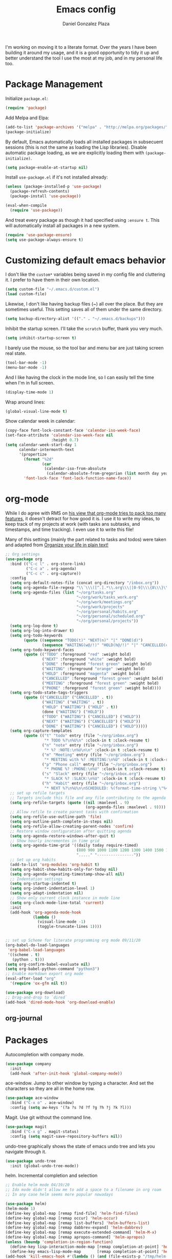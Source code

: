 #+TITLE: Emacs config
#+AUTHOR: Daniel Gonzalez Plaza

I'm working on moving it to a literate format. Over the years I have been building it around my usage, and it is a good opportunity to tidy it up and better understand the tool I use the most at my job, and in my personal life too.


* Package Management
Initialize ~package.el~:
#+BEGIN_SRC emacs-lisp
  (require 'package)
#+END_SRC

Add Melpa and Elpa:

#+BEGIN_SRC emacs-lisp
  (add-to-list 'package-archives '("melpa" . "http://melpa.org/packages/"))
  (package-initialize)
#+END_SRC

By default, Emacs automatically loads all installed packages in subsecuent sessions (this is not the same as loading the Lisp libraries). Disable automatic package loading, as we are explicitly loading them with ~(package-initialize)~.

#+BEGIN_SRC emacs-lisp
  (setq package-enable-at-startup nil)
#+END_SRC

Install ~use-package.el~ if it's not installed already:
#+BEGIN_SRC emacs-lisp
  (unless (package-installed-p 'use-package)
    (package-refresh-contents)
    (package-install 'use-package))

  (eval-when-compile
    (require 'use-package))
#+END_SRC

And treat every package as though it had specified using ~:ensure t~. This will automatically install all packages in a new system.
#+BEGIN_SRC emacs-lisp
  (require 'use-package-ensure)
  (setq use-package-always-ensure t)
#+END_SRC

* Customizing default emacs behavior

I don't like the ~custom*~ variables being saved in my config file and cluttering it. I prefer to have them in their own location.
#+BEGIN_SRC emacs-lisp
  (setq custom-file "~/.emacs.d/custom.el")
  (load custom-file)
#+END_SRC

Likewise, I don't like having backup files (~) all over the place. But they are sometimes useful. This setting saves all of them under the same directory.
#+BEGIN_SRC emacs-lisp
  (setq backup-directory-alist '(("." . "~/.emacs.d/backups")))
#+END_SRC

Inhibit the startup screen. I'll take the ~scratch~ buffer, thank you very much.
#+BEGIN_SRC emacs-lisp
  (setq inhibit-startup-screen t)
#+END_SRC

I barely use the mouse, so the tool bar and menu bar are just taking screen real state.

#+BEGIN_SRC emacs-lisp
  (tool-bar-mode -1)
  (menu-bar-mode -1)
#+END_SRC

And I like having the clock in the mode line, so I can easily tell the time when I'm in full screen.

#+BEGIN_SRC emacs-lisp
  (display-time-mode 1)
#+END_SRC

Wrap around lines:
#+BEGIN_SRC emacs-lisp
  (global-visual-line-mode t)
#+END_SRC

Show calendar week in calendar:
#+BEGIN_SRC emacs-lisp
  (copy-face font-lock-constant-face 'calendar-iso-week-face)
  (set-face-attribute 'calendar-iso-week-face nil
                      :height 0.7)
  (setq calendar-week-start-day 1
        calendar-intermonth-text
        '(propertize
          (format "%2d"
                  (car
                   (calendar-iso-from-absolute
                    (calendar-absolute-from-gregorian (list month day year)))))
          'font-lock-face 'font-lock-function-name-face))
#+END_SRC

* org-mode
While I do agree with RMS on [[https://lists.gnu.org/archive/html/emacs-devel/2016-06/msg00272.html][his view that org-mode tries to pack too many features]], it doesn't detract for how good it is.
I use it to write my ideas, to keep track of my projects at work (with tasks ans subtasks, and timestamps, and time tracking). I even use it to write this file!

Many of this settings (mainly the part related to tasks and todos) were taken and adapted from [[http://doc.norang.ca/org-mode.html][Organize your life in plain text!]]

#+BEGIN_SRC emacs-lisp
  ;; Org settings
  (use-package org
    :bind (("C-c l" . org-store-link)
           ("C-c a" . org-agenda)
           ("C-c c" . org-capture))
    :config
    (setq org-default-notes-file (concat org-directory "/inbox.org"))
    (setq org-agenda-file-regexp "\\`\\\([^.].*\\.org\\\|[0-9]\\\{8\\\}\\\(\\.gpg\\\)?\\\)\\'")
    (setq org-agenda-files (list "~/org/tasks.org"
                                 "~/org/work/tasks_work.org"
                                 "~/org/work/meetings.org"
                                 "~/org/work/projects"
                                 "~/org/personal/habits.org"
                                 "~/org/personal/scheduled.org"
                                 "~/org/personal/projects"))
    (setq org-log-done t)
    (setq org-log-into-drawer t)
    (setq org-todo-keywords
          (quote ((sequence "TODO(t)" "NEXT(n)" "|" "DONE(d)")
                  (sequence "WAITING(w@/!)" "HOLD(h@/!)" "|" "CANCELLED(c@/!)" "PHONE" "MEETING"))))
    (setq org-todo-keyword-faces
          (quote (("TODO" :foreground "red" :weight bold)
                  ("NEXT" :foreground "white" :weight bold)
                  ("DONE" :foreground "forest green" :weight bold)
                  ("WAITING" :foreground "orange" :weight bold)
                  ("HOLD" :foreground "magenta" :weight bold)
                  ("CANCELLED" :foreground "forest green" :weight bold)
                  ("MEETING" :foreground "forest green" :weight bold)
                  ("PHONE" :foreground "forest green" :weight bold))))
    (setq org-todo-state-tags-triggers
          (quote (("CANCELLED" ("CANCELLED" . t))
                  ("WAITING" ("WAITING" . t))
                  ("HOLD" ("WAITING") ("HOLD" . t))
                  (done ("WAITING") ("HOLD"))
                  ("TODO" ("WAITING") ("CANCELLED") ("HOLD"))
                  ("NEXT" ("WAITING") ("CANCELLED") ("HOLD"))
                  ("DONE" ("WAITING") ("CANCELLED") ("HOLD")))))
    (setq org-capture-templates
          (quote (("t" "todo" entry (file "~/org/inbox.org")
                   "* TODO %?\n%U\n" :clock-in t :clock-resume t)
                  ("n" "note" entry (file "~/org/inbox.org")
                   "* %? :NOTE:\n%U\n\n" :clock-in t :clock-resume t)
                  ("m" "Meeting" entry (file "~/org/inbox.org")
                   "* MEETING with %? :MEETING:\n%U" :clock-in t :clock-resume t)
                  ("p" "Phone call" entry (file "~/org/inbox.org")
                   "* PHONE %? :PHONE:\n%U" :clock-in t :clock-resume t)
                  ("s" "Slack" entry (file "~/org/inbox.org")
                   "* SLACK %? :SLACK:\n%U" :clock-in t :clock-resume t)
                  ("h" "Habit" entry (file "~/org/inbox.org")
                   "* NEXT %?\n%U\n\nSCHEDULED: %(format-time-string \"%<<%Y-%m-%d %a .+1d/3d>>\")\n:PROPERTIES:\n:STYLE: habit\n:REPEAT_TO_STATE: NEXT\n:END:\n"))))
    ;; set up refile targets
    ;; Targets include this file and any file contributing to the agenda - up to 9 levels deep
    (setq org-refile-targets (quote ((nil :maxlevel . 9)
                                     (org-agenda-files :maxlevel . 9))))
    ;; Allow refile to create parent tasks with confirmation
    (setq org-refile-use-outline-path 'file)
    (setq org-outline-path-complete-in-steps nil)
    (setq org-refile-allow-creating-parent-nodes 'confirm)
    ;; Restore window configuration after quitting agenda
    (setq org-agenda-restore-windows-after-quit t)
    ;; Show hourly incrementes in time grid
    (setq org-agenda-time-grid '((daily today require-timed)
                                 (800 900 1000 1100 1200 1300 1400 1500 1600 1700 1800 1900 2000)
                                 "....." "----------------"))
    ;; Set up org habits
    (add-to-list 'org-modules 'org-habit t)
    (setq org-habit-show-habits-only-for-today nil)
    (setq org-agenda-repeating-timestamp-show-all nil)
    ;; Indentation settings
    (setq org-startup-indented t)
    (setq org-indent-indentation-level 1)
    (setq org-adapt-indentation nil)
    ;; Show only current clock instance in mode line
    (setq org-clock-mode-line-total 'current)
    :init
    (add-hook 'org-agenda-mode-hook
              (lambda ()
                (visual-line-mode -1)
                (toggle-truncate-lines 1))))


  ;; set up Scheme for literate programming org mode 09/11/20
  (org-babel-do-load-languages
   'org-babel-load-languages
   '((scheme . t)
     (python . t)))
  (setq org-confirm-babel-evaluate nil)
  (setq org-babel-python-command "python3")
  ;; Enable markdown export org mode
  (eval-after-load "org"
    '(require 'ox-gfm nil t))

  (use-package org-download)
  ;; Drag-and-drop to `dired`
  (add-hook 'dired-mode-hook 'org-download-enable)

#+END_SRC


** org-journal
# #+BEGIN_SRC emacs-lisp
#     (use-package org-journal
#       :defer t
#       :bind ("C-c C-k" . org-journal-new-scheduled-entry)
#       :config 
# ;;      (add-to-list 'org-agenda-files org-journal-dir)
#       (setq org-journal-file-header "#+BEGIN: clocktable :scope file :maxlevel 9 :block today :scope agenda :fileskip0 t
#       ,#+END"))

# #+END_SRC

* Packages

Autocompletion with company mode.
#+BEGIN_SRC emacs-lisp
  (use-package company
    :init
    (add-hook 'after-init-hook 'global-company-mode))
#+END_SRC

ace-window. Jump to other window by typing a character. And set the characters so they are all in the home row.

#+BEGIN_SRC emacs-lisp
  (use-package ace-window
    :bind ("C-x o" . ace-window)
    :config (setq aw-keys '(?a ?s ?d ?f ?g ?h ?j ?k ?l)))
#+END_SRC

Magit. Use git without the command line.

#+BEGIN_SRC emacs-lisp
  (use-package magit
    :bind ("C-x g" . magit-status)
    :config (setq magit-save-repository-buffers nil))
#+END_SRC

undo-tree graphically shows the state of emacs undo tree and lets you navigate through it.

#+BEGIN_SRC emacs-lisp
  (use-package undo-tree
    :init (global-undo-tree-mode))
#+END_SRC

helm. Incremental completion and selection

#+BEGIN_SRC emacs-lisp
  ;; Enable helm mode 04/19/20
  ;; Ido mode didn't allow me to add a space to a filename in org roam
  ;; In any case helm seems more popular nowadays

  (use-package helm)
  (helm-mode 1)
  (define-key global-map [remap find-file] 'helm-find-files)
  (define-key global-map [remap occur] 'helm-occur)
  (define-key global-map [remap list-buffers] 'helm-buffers-list)
  (define-key global-map [remap dabbrev-expand] 'helm-dabbrev)
  (define-key global-map [remap execute-extended-command] 'helm-M-x)
  (define-key global-map [remap apropos-command] 'helm-apropos)
  (unless (boundp 'completion-in-region-function)
    (define-key lisp-interaction-mode-map [remap completion-at-point] 'helm-lisp-completion-at-point)
    (define-key emacs-lisp-mode-map       [remap completion-at-point] 'helm-lisp-completion-at-point))
  (add-hook 'kill-emacs-hook #'(lambda () (and (file-exists-p "/tmp/helm-cfg.el") (delete-file "/tmp/helm-cfg.el"))))
#+END_SRC

Activate fuzzy matching in ~helm~.
#+BEGIN_SRC emacs-lisp
  (setq helm-mode-fuzzy-match t)
  (setq helm-completion-in-region-fuzzy-match t)
  (setq helm-completion-style 'emacs)
  (setq completion-styles (if (version<= emacs-version "27.0") '(helm-flex) '(flex)))
#+END_SRC

Save and record macros for later use.

#+BEGIN_SRC emacs-lisp
  (use-package elmacro)
  (elmacro-mode)
#+END_SRC

Emacs native feed reader:
#+BEGIN_SRC emacs-lisp
  (use-package elfeed)
  (use-package elfeed-org)
  (elfeed-org)
  (global-set-key (kbd "C-x w") 'elfeed)
  (setq browse-url-browser-function 'eww-browse-url)
#+END_SRC

Helm support for lsp.
#+BEGIN_SRC emacs-lisp
  (use-package helm-lsp :commands helm-lsp-workspace-symbol)

  ;;  
#+END_SRC
Language Server Protocol mode. Access docstrings, definitions, etc. 
#+BEGIN_SRC emacs-lisp
  (use-package lsp-mode
    :hook (;; replace XXX-mode with concrete major-mode(e. g. python-mode)
           (python-mode . lsp)
           (web-mode . lsp)
           ;; if you want which-key integration
           (lsp-mode . (lambda ()
                         (let ((lsp-keymap-prefix "C-c l"))))))
    ;;                        (lsp-enable-which-key-integration)))))
    :config (define-key lsp-mode-map (kbd "C-c l") lsp-command-map)
    :config (define-key lsp-mode-map [remap xref-find-apropos] #'helm-lsp-workspace-symbol)
    :commands lsp)

#+END_SRC




Shows lsp information in a hover posframe.
#+BEGIN_SRC emacs-lisp
  (use-package lsp-ui
    :hook ((python-mode . lsp-ui-mode)))
#+END_SRC

Record used keys, to improve workflow.
#+BEGIN_SRC emacs-lisp
  (use-package keyfreq
    :init
    (setq keyfreq-excluded-commands
          '(self-insert-command
            forward-char
            backward-char
            previous-line
            next-line))
    :config
    (keyfreq-mode +1)
    (keyfreq-autosave-mode +1))
#+END_SRC

Eye candy for the mode line.
#+BEGIN_SRC emacs-lisp
  (use-package doom-modeline
    :ensure t
    :init (doom-modeline-mode 1))
#+END_SRC

Jump to a specific character in the visible frames.

#+BEGIN_SRC emacs-lisp
  (use-package avy
    :bind ("M-g f" . avy-goto-char))
#+END_SRC

Syntax checking in Python with flycheck.
#+BEGIN_SRC emacs-lisp
  (use-package flycheck
    :ensure t
    :init (global-flycheck-mode))
  (add-hook 'python-mode-hook 'display-fill-column-indicator-mode)
  (setq-default fill-column 80)
#+END_SRC

Yasnippet, for template autocompletion
#+BEGIN_SRC emacs-lisp
  (use-package yasnippet
    :init (yas-global-mode 1))
#+END_SRC

Mode for managing multiple terminals in emacs. The dedicated terminal window is useful for debugging, as it is always visible
#+BEGIN_SRC emacs-lisp
  (use-package multi-term
    :config
    (setq multi-term-program "/bin/bash"))
#+END_SRC

#+BEGIN_SRC emacs-lisp
  (define-key term-raw-map (kbd "C-c C-j") 'term-line-mode)
  (define-key term-mode-map (kbd "C-c C-k") 'term-char-mode)
#+END_SRC

* Tramp
I sometimes use tramp for remote development. I wish it worked better, I usually end up going back to an emacs session over ssh.

Set up remote lsp client.
#+BEGIN_SRC emacs-lisp
  ;;  (lsp-register-client
  ;;   (make-lsp-client :new-connection (lsp-tramp-connection "pyls")
  ;;                    :major-modes '(python-mode)
  ;;                    :remote? t
  ;;                    :server-id 'pyls-remote))
  ;;  (setq lsp-restart 'ignore)
#+END_SRC

Trying to make Tramp faster by reducing the verbose output and never expiring the cache (need to make sure nothing besides Tramp modifies the files).

#+BEGIN_SRC emacs-lisp
  (setq remote-file-name-inhibit-cache nil)
  (setq tramp-verbose 1)
#+END_SRC

Configure tramp to work with bash on remote and load my profile.
#+BEGIN_SRC emacs-lisp
  (setq explicit-shell-file-name "/bin/bash")
#+END_SRC

* Personal config
There are some packages I don't want to load in my work laptop.

~org-roam~ Zettlekasten system. Similar to [[roamresearch.com][Roam]], but open and in plain text!
~deft~ To quickly search my zettlekasten notes.
~helm-bibtex~ and ~org-ref~, to manage references in ~org-roam~.
~mu4e~ Mail client in emacs.
~pdf-tools~ Read and annotate PDFs from within emacs.

#+BEGIN_SRC emacs-lisp
  ;; Helm bibtex 04/01
  (autoload 'helm-bibtex "helm-bibtex" "" t)
  (setq bibtex-completion-bibliography
        '("/Users/dgonzalez/org-roam/zotero-library.bib"))
  (setq bibtex-completion-pdf-field "file")

  (setq bibtex-completion-format-citation-functions
        '((org-mode      . bibtex-completion-format-citation-default)
          (latex-mode    . bibtex-completion-format-citation-cite)
          (markdown-mode . bibtex-completion-format-citation-pandoc-citeproc)
          (default       . bibtex-completion-format-citation-default)))
  (global-set-key (kbd "C-c b") 'helm-bibtex)
  ;;Org-roam 04/12/20
  ;; Updated on 02/04/22 https://lucidmanager.org/productivity/taking-notes-with-emacs-org-mode-and-org-roam/

  (use-package org-roam
    :after org
    :init (setq org-roam-v2-ack t) ;; Acknowledge V2 upgrade
    :custom
    (org-roam-directory "~/org-roam")
    :config
    (org-roam-db-autosync-enable)
    (require 'org-roam-dailies)
    :bind (("C-c n f" . org-roam-node-find)
           ("C-c n r" . org-roam-node-random)		    
           :map org-mode-map
           (("C-c n i" . org-roam-node-insert)
            ("C-c n o" . org-id-get-create)
            ("C-c n t" . org-roam-tag-add)
            ("C-c n a" . org-roam-alias-add)
            ("C-c n l" . org-roam-buffer-toggle))
           :map org-roam-dailies-map
           ("Y" . org-roam-dailies-capture-yesterday)
           ("T" . org-roam-dailies-capture-tomorrow))
    :bind-keymap
    ("C-c n y" . org-roam-dailies-map))

  (require 'org-roam-protocol)
  (setq org-roam-link-title-format "R:%s")
  ;;    (org-roam-db-autosync-mode)
  ;; I like my filenames to be only given by timestamp, so removing title (which can change.
  (setq org-roam-capture-templates '(("d" "default" plain "%?"
                                      :target (file+head "%<%Y%m%d%H%M%S>.org"
                                                         "#+title: ${title}\n#+date: %u\n")
                                      :unnarrowed t)
                                     ("o" "other" plain "%?"
                                      :target (file+head "%<%Y%m%d%H%M%S>.org"
                                                         "#+title: ${title}\n#+date: %u\n")
                                      :unnarrowed t)))
  (setq org-roam-dailies-capture-templates '(("d" "default" entry"* %?"
                                              :target (file+head "%<%Y-%m-%d>.org"
                                                                 "#+title: %<%Y-%m-%d>\n")
                                              :unnarrowed t)))
  ;;    (setq org-roam-dailies-capture-templates '(("d" "default" entry "* %?"
  ;;                                        :target (file+head "%<%Y%m%d%H%M%S>.org"
  ;;                                                           "#+title: ${title}\n#+date: %u\n")
  ;;                                        :unnarrowed t)))
  (setq org-roam-capture-ref-templates '(("i" "internet" plain "%?"
                                          :target (file+head "%<%Y%m%d%H%M%S>.org"
                                                             "#+title: ${title}\n#+date: %u\n${body}")
                                          :unnarrowed t)))
  ;;    (setq org-roam-capture-templates
  ;;          '(("d" "default" plain (function org-roam-capture--get-point)
  ;;             "%?"
  ;;             :file-name "%<%Y%m%d%H%M%S>"
  ;;             :head "#+TITLE: ${title}\n"
  ;;             :unnarrowed t)))
  ;;          time-stamp-start "#\\+lastmod: [\t]*")
  (setq org-roam-graph-executable "/usr/local/bin/dot")
  (setq org-roam-graph-viewer "/Applications/Firefox Nightly.app/Contents/MacOS/firefox")


  (use-package deft
    :after org
    :bind
    ("C-c n d" . deft)
    :custom
    ;; We don't want recursion. The reason is that we have the /ref  subdirectory for literature notes, and I don't want to clutter my deft results
    (deft-recursive nil)
    (deft-strip-summary-regexp ":PROPERTIES:\n\\(.+\n\\)+:END:\n")
    (deft-use-filter-string-for-filename t)
    (deft-default-extension "org")
    (deft-directory "~/org-roam"))




  (use-package org-ref)
  ;; see org-ref for use of these variables
  (setq reftex-default-bibliography '("/Users/dgonzalez/org-roam/zotero-library.bib"))
  (setq org-ref-default-bibliography '("/Users/dgonzalez/org-roam/zotero-library.bib"))
  (setq org-ref-bibliography-notes '("/Users/dgonzalez/org-roam/bibnotes.org"))

  ;; Literature notes in org-roam 08/22/20
  (use-package org-roam-bibtex
    :after org-roam
    :hook (org-roam-mode . org-roam-bibtex-mode)
    :bind (:map org-mode-map
                (("C-c n a" . orb-note-actions))))


  (setq 
   orb-templates
   '(("r" "ref" plain (function org-roam-capture--get-point) ""
      :file-name "refs/${citekey}"
      :head "#+TITLE: ${citekey}: ${title}\n#+ROAM_KEY: ${ref}\n" ; <--
      :unnarrowed t)))

  ;; Add mu4e mail client
  (add-to-list 'load-path "/usr/local/share/emacs/site-lisp/mu/mu4e")
  (require 'mu4e)
  (add-to-list 'mu4e-view-actions
               '("ViewInBrowser" . mu4e-action-view-in-browser) t)
  (setq
   mue4e-headers-skip-duplicates  t
   mu4e-view-show-images t
   mu4e-view-show-addresses t
   mu4e-compose-format-flowed nil
   mu4e-date-format "%y/%m/%d"
   mu4e-headers-date-format "%Y/%m/%d"
   mu4e-change-filenames-when-moving t
   mu4e-attachments-dir "~/Downloads"
   user-mail-address "dan@danielgplaza.com"

   mu4e-maildir       "~/Maildir/fastmail"   ;; top-level Maildir
   ;; note that these folders below must start with /
   ;; the paths are relative to maildir root
   mu4e-refile-folder "/Archive"
   mu4e-sent-folder   "/Sent"
   mu4e-drafts-folder "/Drafts"
   mu4e-trash-folder  "/Trash")

  ;; this setting allows to re-sync and re-index mail
  ;; by pressing U
  (setq mu4e-get-mail-command  "mbsync -a")


  (setq
   message-send-mail-function   'smtpmail-send-it
   smtpmail-default-smtp-server "smtp.fastmail.com"
   smtpmail-smtp-server         "smtp.fastmail.com"
   smtpmail-stream-type 'starttls
   smtpmail-smtp-service 587
   smtp-local-domain "fastmail.com")

  (global-set-key (kbd "C-x m") 'mu4e)

  (fset 'my-move-to-trash "mTrash")
  (define-key mu4e-headers-mode-map (kbd "d") 'my-move-to-trash)
  (define-key mu4e-view-mode-map (kbd "d") 'my-move-to-trash)

  (setenv "PKG_CONFIG_PATH"
          (f-join
           (file-name-as-directory
            (nth 0
                 (split-string
                  (shell-command-to-string "brew --prefix"))))
           "Cellar" "libffi" "3.2.1" "lib" "pkgconfig"))
  (use-package pdf-tools
    :ensure t
    :mode ("\\.pdf\\'" . pdf-view-mode)
    :config
    (pdf-tools-install)
    (setq-default pdf-view-display-size 'fit-page)
    (setq pdf-annot-activate-created-annotations t))
#+END_SRC

* Other
Wrap lines when they reach the end of the window:

#+BEGIN_SRC emacs-lisp
  (global-visual-line-mode t)
#+END_SRC

Display number lines in all buffers
#+BEGIN_SRC emacs-lisp
  (global-display-line-numbers-mode)
#+END_SRC

Enable ligatures in [[https://github.com/tonsky/FiraCode][FiraCode]] font.
#+BEGIN_SRC emacs-lisp
  (if (fboundp 'mac-auto-operator-composition-mode) (mac-auto-operator-composition-mode))
#+END_SRC

Gruvbox theme. Good contrast and colors.

#+BEGIN_SRC emacs-lisp
  ;; 05/28/20 gruvbox theme
  ;; (use-package gruvbox-theme
  ;;   :config
  ;;   (load-theme 'gruvbox-dark-medium t)
  ;;   (let ((line (face-attribute 'mode-line :underline)))
  ;;     (set-face-attribute 'mode-line          nil :overline   line)
  ;;     (set-face-attribute 'mode-line-inactive nil :overline   line)
  ;;     (set-face-attribute 'mode-line-inactive nil :underline  line)
  ;;     (set-face-attribute 'mode-line          nil :box        nil)
  ;;     (set-face-attribute 'mode-line-inactive nil :box        nil)))
#+END_SRC

Trying Spacegray theme.
#+BEGIN_SRC emacs-lisp
  (use-package spacegray-theme :defer t)
  (use-package doom-themes :defer t)
  (load-theme 'doom-palenight t)
  (doom-themes-visual-bell-config)
#+END_SRC


Set up emacsclient to use emacs when a command requires and editor.

#+BEGIN_SRC emacs-lisp
  (server-start)
#+END_SRC

Also need to set the following variables in ~.bashrc~:

#+BEGIN_SRC
  export EDITOR=emacsclient
  export VISUAL=emacsclient
  # Open regular emacs when I don't have a server running
  export ALTERNATE_EDITOR=/usr/local/bin/emacs
#+END_SRC

Show matching parents when mark is on one of them.
#+BEGIN_SRC emacs-lisp
  (show-paren-mode 1)
#+END_SRC

Set up Scheme for working on SICP.
#+BEGIN_SRC emacs-lisp
  (setq scheme-program-name "/usr/local/bin/scheme")
#+END_SRC

Is it "Easier To Change?", from the pragmatic programmer. Show the message every time we save a file.
#+BEGIN_SRC emacs-lisp
  (add-hook 'after-save-hook
            `(lambda ()
               (message "ETC?")))
#+END_SRC

Set keybinding for changing tabs
#+BEGIN_SRC emacs-lisp
  (global-set-key (kbd "C-x t RET") 'tab-bar-switch-to-tab)
#+END_SRC
* Custom functions

Kill all non-shell buffers. 
#+BEGIN_SRC emacs-lisp
  ;; Kill non matching buffers to clean up 03/28/19
  (defun kill-non-matching-buffers ()
    "Kill buffers that don't match \"shell\" or \"scratch\". Or any internal buffers for that matter."
    (interactive)
    ;; dont set a global variable
    ;; tempoary bind it with let
    (let ((list (buffer-list)))
      (while list
        ;; again bind buff locally
        (let ((buff (buffer-name (car list))))
          (setq list (cdr list))
          (when (and (not (string-match "shell" buff))
                     (not (string-match "scratch" buff))
                     ;; you probably don't want kill internal buffers
                     ;; which start with space or asterisk
                     (not (string-match "\\` " buff))
                     (not (string-match "\\`\\*" buff)))
            (kill-buffer buff))))))
  (global-set-key [f5] 'kill-non-matching-buffers)
#+END_SRC

Create a new shell.
#+BEGIN_SRC emacs-lisp
  (fset 'nshell
        "\C-u\370shell")
#+END_SRC


Some hooks I wrote for the ~pomidor~ package.
#+BEGIN_SRC emacs-lisp
  (use-package pomidor)
  (defun pomidor-insert-org-journal ()
    "Prompt the user to provide what was done during a pomodoro and add it to the journal file."
    ;; with a timestamp
    (org-journal-new-entry nil)
    (insert (concat (read-string "What did you do in this Pomodoro? ") " :POMODORO:"))
    ;; And close org-journal window
    (delete-window))

  ;; (defun pomidor-after-work-hook ()
  ;;   "Hook to execute after work.  Right when we enter the break state."
  ;;   (let ((state (pomidor--current-state)))
  ;;     (if (pomidor--break state)
  ;;         (pomidor-insert-org-journal))))
  ;; (advice-add 'pomidor-break :after #'pomidor-after-work-hook)
#+END_SRC


* Testing
Automatically create Table of contents of org document
#+BEGIN_SRC emacs-lisp
  (use-package toc-org
    :ensure t
    :init
    (setq toc-org-max-depth 3)
    :config
    (add-hook 'org-mode-hook 'toc-org-mode))
#+END_SRC

#+BEGIN_SRC emacs-lisp
  (use-package org-download)
#+END_SRC

Don't break long lines in ~ansi-term~:
#+BEGIN_SRC emacs-lisp
  (setq term-suppress-hard-newline t)
#+END_SRC


Proselint:
#+BEGIN_SRC emacs-lisp
  (flycheck-define-checker proselint
    "A linter for prose."
    :command ("proselint" source-inplace)
    :error-patterns
    ((warning line-start (file-name) ":" line ":" column ": "
              (id (one-or-more (not (any " "))))
              (message) line-end))
    :modes (gfm-mode
            markdown-mode
            org-mode
            text-mode))

  (add-to-list 'flycheck-checkers 'proselint)


#+END_SRC

#+BEGIN_SRC emacs-lisp
  (use-package eprime-mode)
#+END_SRC


#+BEGIN_SRC emacs-lisp
  (use-package midnight
    :config
    (midnight-delay-set 'midnight-delay "10:00pm"))
#+END_SRC

#+BEGIN_SRC emacs-lisp
  (setq python-shell-interpreter "python3")
#+END_SRC

#+BEGIN_SRC emacs-lisp
                                          ;hydra
  (use-package hydra
    :config
    (use-package use-package-hydra))
#+END_SRC

#+BEGIN_SRC emacs-lisp
  (use-package anki-editor
    :after org
    :bind (:map org-mode-map
                ("<f12>" . anki-editor-cloze-region-auto-incr)
                ("<f11>" . anki-editor-cloze-region-dont-incr)
                ("<f10>" . anki-editor-reset-cloze-number)
                ("<f9>"  . anki-editor-push-tree))
    :hook (org-capture-after-finalize . anki-editor-reset-cloze-number) ; Reset cloze-number after each capture.
    :config
    (setq anki-editor-create-decks t ;; Allow anki-editor to create a new deck if it doesn't exist
          anki-editor-org-tags-as-anki-tags t)

    (defun anki-editor-cloze-region-auto-incr (&optional arg)
      "Cloze region without hint and increase card number."
      (interactive)
      (anki-editor-cloze-region my-anki-editor-cloze-number "")
      (setq my-anki-editor-cloze-number (1+ my-anki-editor-cloze-number))
      (forward-sexp))
    (defun anki-editor-cloze-region-dont-incr (&optional arg)
      "Cloze region without hint using the previous card number."
      (interactive)
      (anki-editor-cloze-region (1- my-anki-editor-cloze-number) "")
      (forward-sexp))
    (defun anki-editor-reset-cloze-number (&optional arg)
      "Reset cloze number to ARG or 1"
      (interactive)
      (setq my-anki-editor-cloze-number (or arg 1)))
    (defun anki-editor-push-tree ()
      "Push all notes under a tree."
      (interactive)
      (anki-editor-push-notes '(4))
      (anki-editor-reset-cloze-number))
    ;; Initialize
    (anki-editor-reset-cloze-number)
    )
  ;; Org-capture templates
  (setq org-my-anki-file "/Users/dgonzalez/org/anki.org")
  (add-to-list 'org-capture-templates
               '("a" "Anki basic"
                 entry
                 (file+headline org-my-anki-file "Dispatch Shelf")
                 "* %<%H:%M>   %^g\n:PROPERTIES:\n:ANKI_NOTE_TYPE: Basic\n:ANKI_DECK: New\n:END:\n** Front\n%?\n** Back\n%x\n"))
  (add-to-list 'org-capture-templates
               '("A" "Anki cloze"
                 entry
                 (file+headline org-my-anki-file "Dispatch Shelf")
                 "* %<%H:%M>   %^g\n:PROPERTIES:\n:ANKI_NOTE_TYPE: Cloze\n:ANKI_DECK: New\n:END:\n** Text\n%x\n** Extra\n"))

  ;; Allow Emacs to access content from clipboard.
  (setq x-select-enable-clipboard t
        x-select-enable-primary t)
#+END_SRC

For distraction-free writing:
#+BEGIN_SRC emacs-lisp
  (use-package centered-cursor-mode
    :config
    (setq ccm-recenter-at-end-of-file t))
#+END_SRC

#+BEGIN_SRC emacs-lisp
  (use-package writeroom-mode)
#+END_SRC

#+BEGIN_SRC emacs-lisp
  (use-package multi-term)
#+END_SRC

#+BEGIN_SRC emacs-lisp
  (use-package racket-mode)
#+END_SRC

Disallow using tabs for indenting
#+BEGIN_SRC  emacs-lisp
  (setq indent-tabs-mode nil) 
#+END_SRC

#+BEGIN_SRC emacs-lisp
  ;; (add-hook 'web-mode-hook
  ;;       (lambda ()
  ;;         ;; short circuit js mode and just do everything in jsx-mode
  ;;         (if (equal web-mode-content-type "javascript")
  ;;             (web-mode-set-content-type "jsx")
  ;;           (message "now set to: %s" web-mode-content-type))))
#+END_SRC

	


Eslint javascript:
#+BEGIN_SRC emacs-lisp
  (require 'web-mode)
  ;; disable jshint since we prefer eslint checking
  (setq-default flycheck-disabled-checkers
                (append flycheck-disabled-checkers
                        '(javascript-jshint)))

  (add-to-list 'auto-mode-alist '("\\.js$" . web-mode))
  ;; use eslint with web-mode for jsx files
  (flycheck-add-mode 'javascript-eslint 'web-mode)
  (defun my-web-mode-hook ()
    "Hooks for Web mode. Adjust indents"
              ;;; http://web-mode.org/

    (setq web-mode-markup-indent-offset 2)
    (setq web-mode-css-indent-offset 2)
    (setq web-mode-code-indent-offset 2))
  (add-to-list 'web-mode-indentation-params '("lineup-args" . nil))
  (add-to-list 'web-mode-indentation-params '("lineup-calls" . nil))
  (add-to-list 'web-mode-indentation-params '("lineup-concats" . nil))
  (add-to-list 'web-mode-indentation-params '("lineup-ternary" . nil))
  (add-hook 'web-mode-hook
            (lambda ()
              (if (equal web-mode-content-type "javascript")
                  (web-mode-set-content-type "jsx")
                (message "now set to: %s" web-mode-content-type))))

  (add-hook 'web-mode-hook  'my-web-mode-hook)

  ;; use local eslint from node_modules before global
  ;; http://emacs.stackexchange.com/questions/21205/flycheck-with-file-relative-eslint-executable
  (defun my/use-eslint-from-node-modules ()
    (let* ((root (locate-dominating-file
                  (or (buffer-file-name) default-directory)
                  "node_modules"))
           (eslint (and root
                        (expand-file-name "node_modules/eslint/bin/eslint.js"
                                          root))))
      (when (and eslint (file-executable-p eslint))
        (setq-local flycheck-javascript-eslint-executable eslint))))
  (add-hook 'flycheck-mode-hook #'my/use-eslint-from-node-modules)
  (setq-default indent-tabs-mode nil)


#+END_SRC
